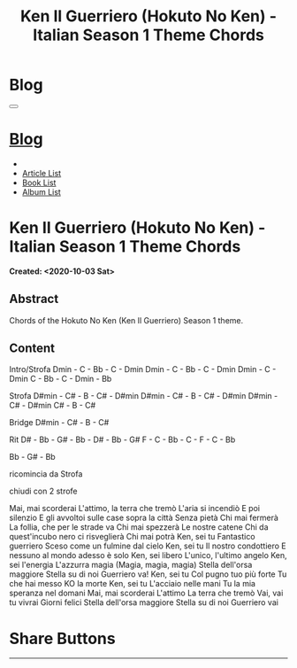 #+OPTIONS: num:nil toc:t H:4
#+OPTIONS: html-preamble:nil html-postamble:nil html-scripts:t html-style:nil
#+TITLE: Ken Il Guerriero (Hokuto No Ken) - Italian Season 1 Theme Chords
#+DESCRIPTION: Ken Il Guerriero (Hokuto No Ken) - Italian Season 1 Theme Chords
#+KEYWORDS: Ken Il Guerriero (Hokuto No Ken) - Italian Season 1 Theme Chords accordi sigla hokuto no ken
#+CREATOR: Enrico Benini
#+HTML_HEAD_EXTRA: <link rel="shortcut icon" href="../../images/favicon.ico" type="image/x-icon">
#+HTML_HEAD_EXTRA: <link rel="icon" href="../../images/favicon.ico" type="image/x-icon">
#+HTML_HEAD_EXTRA:  <link rel="stylesheet" href="https://cdnjs.cloudflare.com/ajax/libs/font-awesome/5.13.0/css/all.min.css">
#+HTML_HEAD_EXTRA:  <link href="https://fonts.googleapis.com/css?family=Montserrat" rel="stylesheet" type="text/css">
#+HTML_HEAD_EXTRA:  <link href="https://fonts.googleapis.com/css?family=Lato" rel="stylesheet" type="text/css">
#+HTML_HEAD_EXTRA:  <link rel="stylesheet" href="../css/main.css">
#+HTML_HEAD_EXTRA:  <link rel="stylesheet" href="../css/blog.css">
#+HTML_HEAD_EXTRA:  <link rel="stylesheet" href="../css/article.css">

* Blog
  :PROPERTIES:
  :HTML_CONTAINER_CLASS: text-center navbar navbar-inverse navbar-fixed-top
  :CUSTOM_ID: navbar
  :END:
#+BEGIN_EXPORT html
<button type="button" class="navbar-toggle" data-toggle="collapse" data-target="#collapsableNavbar">
  <span class="icon-bar"Article 6</span>
  <span class="icon-bar"></span>
  <span class="icon-bar"></span>
</button>
<a title="Home" href="../blog.html"><h1 id="navbarTitle" class="navbar-text">Blog</h1></a>
<div class="collapse navbar-collapse" id="collapsableNavbar">
  <ul class="nav navbar-nav">
    <li><a title="Home" href="../index.html"><i class="fas fa-home fa-3x" aria-hidden="true"></i></a></li>
    <li><a title="Article List" href="../articleList.html" class="navbar-text h3">Article List</a></li>
<li><a title="Book List" href="../bookList.html" class="navbar-text h3">Book List</a></li>
<li><a title="Album List" href="../albumList.html" class="navbar-text h3">Album List</a></li>
  </ul>
</div>
#+END_EXPORT

* Ken Il Guerriero (Hokuto No Ken) - Italian Season 1 Theme Chords
  :PROPERTIES:
  :CUSTOM_ID: Article
  :END:
  *Created: <2020-10-03 Sat>*
** Abstract
  :PROPERTIES:
  :CUSTOM_ID: ArticleAbstract
  :END:

  Chords of the Hokuto No Ken (Ken Il Guerriero) Season 1 theme.

** Content
  :PROPERTIES:
  :CUSTOM_ID: ArticleContent
  :END:

Intro/Strofa
Dmin - C - Bb - C - Dmin
Dmin - C - Bb - C - Dmin
Dmin - C - Dmin C - Bb - C - Dmin - Bb

Strofa
D#min - C# - B - C# - D#min
D#min - C# - B - C# - D#min
D#min - C# - D#min C# - B - C#

Bridge
D#min - C# - B - C#

Rit
D# - Bb - G# - Bb - D# - Bb - G#
F  - C  - Bb - C  - F  - C  - Bb

Bb - G# - Bb

ricomincia da Strofa

chiudi con 2 strofe


Mai, mai scorderai
L'attimo, la terra che tremò
L'aria si incendiò
E poi silenzio
E gli avvoltoi sulle case sopra la città
Senza pietà
Chi mai fermerà
La follia, che per le strade va
Chi mai spezzerà
Le nostre catene
Chi da quest'incubo nero ci risveglierà
Chi mai potrà
Ken, sei tu
Fantastico guerriero
Sceso come un fulmine dal cielo
Ken, sei tu
Il nostro condottiero
E nessuno al mondo adesso è solo
Ken, sei libero
L'unico, l'ultimo angelo
Ken, sei l'energia
L'azzurra magia (Magia, magia, magia)
Stella dell'orsa maggiore
Stella su di noi
Guerriero va!
Ken, sei tu
Col pugno tuo più forte
Tu che hai messo KO la morte
Ken, sei tu
L'acciaio nelle mani
Tu la mia speranza nel domani
Mai, mai scorderai
L'attimo
La terra che tremò
Vai, vai tu vivrai
Giorni felici
Stella dell'orsa maggiore
Stella su di noi
Guerriero vai


* Share Buttons
  :PROPERTIES:
  :CUSTOM_ID: ShareButtons
  :END:
#+BEGIN_EXPORT html
<!-- AddToAny BEGIN -->
<hr>
<div class="a2a_kit a2a_kit_size_32 a2a_default_style">
<a class="a2a_dd" href="https://www.addtoany.com/share"></a>
<a class="a2a_button_facebook"></a>
<a class="a2a_button_twitter"></a>
<a class="a2a_button_whatsapp"></a>
<a class="a2a_button_telegram"></a>
<a class="a2a_button_linkedin"></a>
<a class="a2a_button_email"></a>
</div>
<script async src="https://static.addtoany.com/menu/page.js"></script>
<!-- AddToAny END -->
#+END_EXPORT

#+begin_export html
<script type="text/javascript">
$(function() {
  $('#text-table-of-contents > ul li').first().css("display", "none");
  $('#text-table-of-contents > ul li').last().css("display", "none");
  $('#table-of-contents').addClass("visible-lg")
});
</script>
#+end_export
